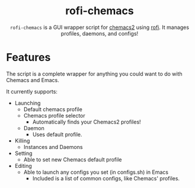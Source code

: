 #+HTML: <h1 align="center">rofi-chemacs</h1>
#+HTML: <p align="center"><a href="https://www.gnu.org/software/emacs/"><img src="https://img.shields.io/badge/Made_with-Emacs-blueviolet.svg?style=flat-square&logo=GNU%20Emacs&logoColor=white" /></a> <a href="https://github.com/noncog/.dotfiles/blob/master/LICENSE"><img src="https://img.shields.io/github/license/noncog/rofi-borg?color=blue&style=flat-square" /></a></p>
#+HTML: <p align="center"><img src="rofi-chemacs.png"/></p>
#+HTML: <p align="center"><code>rofi-chemacs</code> is a GUI wrapper script for <a href="https://www.borgbackup.org/">chemacs2</a> using <a href="https://github.com/davatorium/rofi">rofi</a>. It manages profiles, daemons, and configs!</p>

* Features
The script is a complete wrapper for anything you could want to do with Chemacs and Emacs.

It currently supports:
- Launching
  - Default chemacs profile
  - Chemacs profile selector
    - Automatically finds your Chemacs2 profiles!
  - Daemon
    - Uses default profile.
- Killing
  - Instances and Daemons
- Setting
  - Able to set new Chemacs default profile
- Editing
  - Able to launch any configs you set (in configs.sh) in Emacs
    - Included is a list of common configs, like Chemacs' profiles.



  
